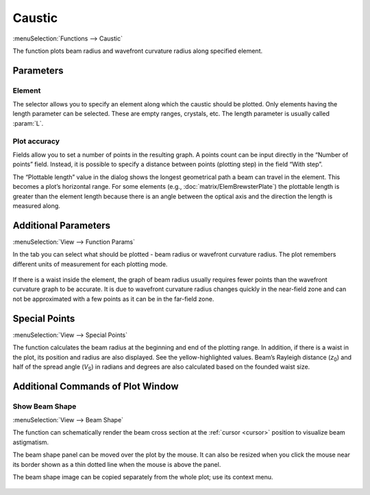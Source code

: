 .. _func_caustic:
.. index:: single: caustic (function)

Caustic
=======

:menuSelection:`Functions --> Caustic`

The function plots beam radius and wavefront curvature radius along specified element.

Parameters
----------

    .. image:: img/func_caustic_params.png

Element
~~~~~~~

The selector allows you to specify an element along which the caustic should be plotted. Only elements having the length parameter can be selected. These are empty ranges, crystals, etc. The length parameter is usually called :param:`L`.

Plot accuracy
~~~~~~~~~~~~~

Fields allow you to set a number of points in the resulting graph. A points count can be input directly in the “Number of points” field. Instead, it is possible to specify a distance between points (plotting step) in the field “With step”.

The “Plottable length” value in the dialog shows the longest geometrical path a beam can travel in the element. This becomes a plot’s horizontal range. For some elements (e.g., :doc:`matrix/ElemBrewsterPlate`) the plottable length is greater than the element length because there is an angle between the optical axis and the direction the length is measured along.

Additional Parameters
---------------------

.. _func_caustic_aux_params:

:menuSelection:`View --> Function Params`

In the tab you can select what should be plotted - beam radius or wavefront curvature radius. The plot remembers different units of measurement for each plotting mode.

    .. image:: img/func_caustic_aux_params.png

If there is a waist inside the element, the graph of beam radius usually requires fewer points than the wavefront curvature graph to be accurate. It is due to wavefront curvature radius changes quickly in the near-field zone and can not be approximated with a few points as it can be in the far-field zone.

    .. image:: img/func_caustic_r_1.png

    .. image:: img/func_caustic_r_2.png

.. _func_caustic_spec_points:

Special Points
--------------

:menuSelection:`View --> Special Points`

The function calculates the beam radius at the beginning and end of the plotting range. In addition, if there is a waist in the plot, its position and radius are also displayed. See the yellow-highlighted values. Beam’s Rayleigh distance (`z`\ :sub:`0`) and half of the spread angle (`V`\ :sub:`S`) in radians and degrees are also calculated based on the founded waist size.

  .. image:: img/func_caustic_spec_points.png


.. _func_caustic_aux_cmds:

Additional Commands of Plot Window
----------------------------------

Show Beam Shape
~~~~~~~~~~~~~~~

:menuSelection:`View --> Beam Shape`

The function can schematically render the beam cross section at the :ref:`cursor <cursor>` position to visualize beam astigmatism.

The beam shape panel can be moved over the plot by the mouse. It can also be resized when you click the mouse near its border shown as a thin dotted line when the mouse is above the panel.

The beam shape image can be copied separately from the whole plot; use its context menu.

  .. image:: img/func_caustic_shape.png

.. seeAlso::

    :doc:`plot_window`, :doc:`plot_opers`, :doc:`func_caustic_mr`, :doc:`func_caustic_mb`
